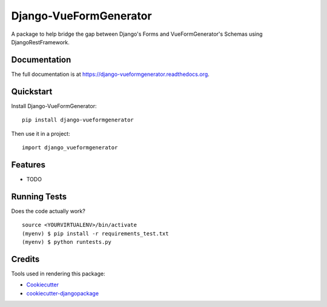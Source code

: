 =============================
Django-VueFormGenerator
=============================

.. image:: https://badge.fury.io/py/django-vueformgenerator.png
    :target: https://badge.fury.io/py/django-vueformgenerator

.. image:: https://travis-ci.org/player1537/django-vueformgenerator.png?branch=master
    :target: https://travis-ci.org/player1537/django-vueformgenerator

A package to help bridge the gap between Django's Forms and VueFormGenerator's Schemas using DjangoRestFramework.

Documentation
-------------

The full documentation is at https://django-vueformgenerator.readthedocs.org.

Quickstart
----------

Install Django-VueFormGenerator::

    pip install django-vueformgenerator

Then use it in a project::

    import django_vueformgenerator

Features
--------

* TODO

Running Tests
--------------

Does the code actually work?

::

    source <YOURVIRTUALENV>/bin/activate
    (myenv) $ pip install -r requirements_test.txt
    (myenv) $ python runtests.py

Credits
---------

Tools used in rendering this package:

*  Cookiecutter_
*  `cookiecutter-djangopackage`_

.. _Cookiecutter: https://github.com/audreyr/cookiecutter
.. _`cookiecutter-djangopackage`: https://github.com/pydanny/cookiecutter-djangopackage
